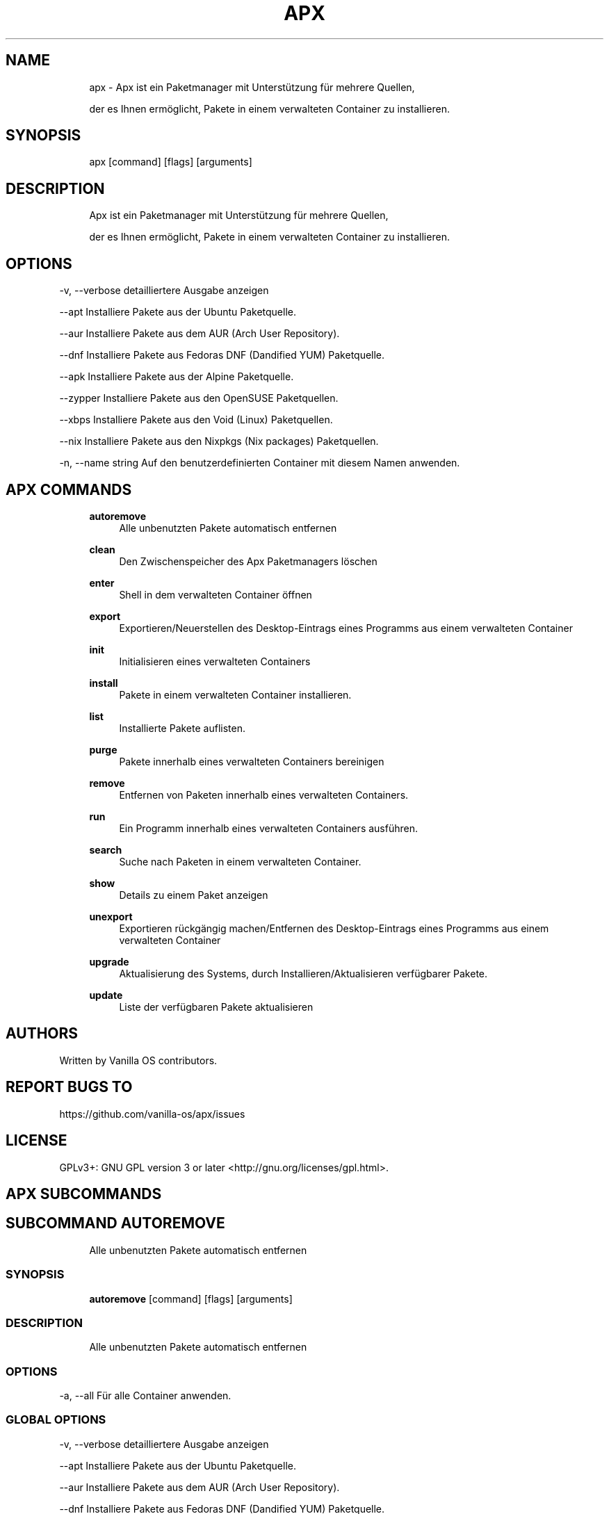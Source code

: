 .TH APX 1 "2023-04-13" "apx" "User Manual"
.SH NAME
.RS 4
apx - Apx ist ein Paketmanager mit Unterstützung für mehrere Quellen,
.PP
der es Ihnen ermöglicht, Pakete in einem verwalteten Container zu installieren\&.
.RE
.SH SYNOPSIS
.RS 4
apx [command] [flags] [arguments]
.RE
.SH DESCRIPTION
.RS 4
Apx ist ein Paketmanager mit Unterstützung für mehrere Quellen,
.PP
der es Ihnen ermöglicht, Pakete in einem verwalteten Container zu installieren\&.
.RE
.SH OPTIONS
  -v, --verbose       detailliertere Ausgabe anzeigen
.PP
      --apt           Installiere Pakete aus der Ubuntu Paketquelle\&.
.PP
      --aur           Installiere Pakete aus dem AUR (Arch User Repository)\&.
.PP
      --dnf           Installiere Pakete aus Fedoras DNF (Dandified YUM) Paketquelle\&.
.PP
      --apk           Installiere Pakete aus der Alpine Paketquelle\&.
.PP
      --zypper        Installiere Pakete aus den OpenSUSE Paketquellen\&.
.PP
      --xbps          Installiere Pakete aus den Void (Linux) Paketquellen\&.
.PP
      --nix           Installiere Pakete aus den Nixpkgs (Nix packages) Paketquellen\&.
.PP
  -n, --name string   Auf den benutzerdefinierten Container mit diesem Namen anwenden\&.
.PP
.SH APX COMMANDS
.RS 4
\fBautoremove\fP
.RS 4
Alle unbenutzten Pakete automatisch entfernen
.PP
.RE
\fBclean\fP
.RS 4
Den Zwischenspeicher des Apx Paketmanagers löschen
.PP
.RE
\fBenter\fP
.RS 4
Shell in dem verwalteten Container öffnen
.PP
.RE
\fBexport\fP
.RS 4
Exportieren/Neuerstellen des Desktop-Eintrags eines Programms aus einem verwalteten Container
.PP
.RE
\fBinit\fP
.RS 4
Initialisieren eines verwalteten Containers
.PP
.RE
\fBinstall\fP
.RS 4
Pakete in einem verwalteten Container installieren\&.
.PP
.RE
\fBlist\fP
.RS 4
Installierte Pakete auflisten\&.
.PP
.RE
\fBpurge\fP
.RS 4
Pakete innerhalb eines verwalteten Containers bereinigen
.PP
.RE
\fBremove\fP
.RS 4
Entfernen von Paketen innerhalb eines verwalteten Containers\&.
.PP
.RE
\fBrun\fP
.RS 4
Ein Programm innerhalb eines verwalteten Containers ausführen\&.
.PP
.RE
\fBsearch\fP
.RS 4
Suche nach Paketen in einem verwalteten Container\&.
.PP
.RE
\fBshow\fP
.RS 4
Details zu einem Paket anzeigen
.PP
.RE
\fBunexport\fP
.RS 4
Exportieren rückgängig machen/Entfernen des Desktop-Eintrags eines Programms aus einem verwalteten Container
.PP
.RE
\fBupgrade\fP
.RS 4
Aktualisierung des Systems, durch Installieren/Aktualisieren verfügbarer Pakete\&.
.PP
.RE
\fBupdate\fP
.RS 4
Liste der verfügbaren Pakete aktualisieren
.PP
.RE
.RE
.SH AUTHORS
.PP
Written by Vanilla OS contributors\&.
.SH REPORT BUGS TO
.PP
https://github\&.com/vanilla-os/apx/issues
.SH LICENSE
.PP
GPLv3+: GNU GPL version 3 or later <http://gnu\&.org/licenses/gpl\&.html>\&.
.SH APX SUBCOMMANDS
.SH SUBCOMMAND AUTOREMOVE
.RS 4
Alle unbenutzten Pakete automatisch entfernen
.RE
.SS SYNOPSIS
.RS 4
\fBautoremove\fP [command] [flags] [arguments]
.RE
.SS DESCRIPTION
.RS 4
.TP 4
Alle unbenutzten Pakete automatisch entfernen
.RE
.SS OPTIONS
  -a, --all   Für alle Container anwenden\&.
.PP
.SS GLOBAL OPTIONS
  -v, --verbose       detailliertere Ausgabe anzeigen
.PP
      --apt           Installiere Pakete aus der Ubuntu Paketquelle\&.
.PP
      --aur           Installiere Pakete aus dem AUR (Arch User Repository)\&.
.PP
      --dnf           Installiere Pakete aus Fedoras DNF (Dandified YUM) Paketquelle\&.
.PP
      --apk           Installiere Pakete aus der Alpine Paketquelle\&.
.PP
      --zypper        Installiere Pakete aus den OpenSUSE Paketquellen\&.
.PP
      --xbps          Installiere Pakete aus den Void (Linux) Paketquellen\&.
.PP
      --nix           Installiere Pakete aus den Nixpkgs (Nix packages) Paketquellen\&.
.PP
  -n, --name string   Auf den benutzerdefinierten Container mit diesem Namen anwenden\&.
.PP
.SH SUBCOMMAND CLEAN
.RS 4
Den Zwischenspeicher des Apx Paketmanagers löschen
.RE
.SS SYNOPSIS
.RS 4
\fBclean\fP [command] [flags] [arguments]
.RE
.SS DESCRIPTION
.RS 4
.TP 4
Den Zwischenspeicher des Apx Paketmanagers löschen
.RE
.SS OPTIONS
  -a, --all   Für alle Container anwenden\&.
.PP
.SS GLOBAL OPTIONS
  -v, --verbose       detailliertere Ausgabe anzeigen
.PP
      --apt           Installiere Pakete aus der Ubuntu Paketquelle\&.
.PP
      --aur           Installiere Pakete aus dem AUR (Arch User Repository)\&.
.PP
      --dnf           Installiere Pakete aus Fedoras DNF (Dandified YUM) Paketquelle\&.
.PP
      --apk           Installiere Pakete aus der Alpine Paketquelle\&.
.PP
      --zypper        Installiere Pakete aus den OpenSUSE Paketquellen\&.
.PP
      --xbps          Installiere Pakete aus den Void (Linux) Paketquellen\&.
.PP
      --nix           Installiere Pakete aus den Nixpkgs (Nix packages) Paketquellen\&.
.PP
  -n, --name string   Auf den benutzerdefinierten Container mit diesem Namen anwenden\&.
.PP
.SH SUBCOMMAND ENTER
.RS 4
Shell in dem verwalteten Container öffnen
.RE
.SS SYNOPSIS
.RS 4
\fBenter\fP [command] [flags] [arguments]
.RE
.SS DESCRIPTION
.RS 4
.TP 4
Shell in dem verwalteten Container öffnen
.RE
.SS OPTIONS
.SS GLOBAL OPTIONS
  -v, --verbose       detailliertere Ausgabe anzeigen
.PP
      --apt           Installiere Pakete aus der Ubuntu Paketquelle\&.
.PP
      --aur           Installiere Pakete aus dem AUR (Arch User Repository)\&.
.PP
      --dnf           Installiere Pakete aus Fedoras DNF (Dandified YUM) Paketquelle\&.
.PP
      --apk           Installiere Pakete aus der Alpine Paketquelle\&.
.PP
      --zypper        Installiere Pakete aus den OpenSUSE Paketquellen\&.
.PP
      --xbps          Installiere Pakete aus den Void (Linux) Paketquellen\&.
.PP
      --nix           Installiere Pakete aus den Nixpkgs (Nix packages) Paketquellen\&.
.PP
  -n, --name string   Auf den benutzerdefinierten Container mit diesem Namen anwenden\&.
.PP
.SH SUBCOMMAND EXPORT
.RS 4
Exportieren/Neuerstellen des Desktop-Eintrags eines Programms aus einem verwalteten Container
.RE
.SS SYNOPSIS
.RS 4
\fBexport\fP [command] [flags] [arguments]
.RE
.SS DESCRIPTION
.RS 4
.TP 4
Exportieren/Neuerstellen des Desktop-Eintrags eines Programms aus einem verwalteten Container
.RE
.SS OPTIONS
      --bin   Binärbefehl exportieren
.PP
.SS GLOBAL OPTIONS
  -v, --verbose       detailliertere Ausgabe anzeigen
.PP
      --apt           Installiere Pakete aus der Ubuntu Paketquelle\&.
.PP
      --aur           Installiere Pakete aus dem AUR (Arch User Repository)\&.
.PP
      --dnf           Installiere Pakete aus Fedoras DNF (Dandified YUM) Paketquelle\&.
.PP
      --apk           Installiere Pakete aus der Alpine Paketquelle\&.
.PP
      --zypper        Installiere Pakete aus den OpenSUSE Paketquellen\&.
.PP
      --xbps          Installiere Pakete aus den Void (Linux) Paketquellen\&.
.PP
      --nix           Installiere Pakete aus den Nixpkgs (Nix packages) Paketquellen\&.
.PP
  -n, --name string   Auf den benutzerdefinierten Container mit diesem Namen anwenden\&.
.PP
.SS EXAMPLES
.RS 4
apx export htop
.PP
apx export --bin fzf
.RE
.SH SUBCOMMAND INIT
.RS 4
Initialisieren eines verwalteten Containers
.RE
.SS SYNOPSIS
.RS 4
\fBinit\fP [command] [flags] [arguments]
.RE
.SS DESCRIPTION
.RS 4
.TP 4
Initialisieren eines verwalteten Containers
.RE
.SS OPTIONS
.SS GLOBAL OPTIONS
  -v, --verbose       detailliertere Ausgabe anzeigen
.PP
      --apt           Installiere Pakete aus der Ubuntu Paketquelle\&.
.PP
      --aur           Installiere Pakete aus dem AUR (Arch User Repository)\&.
.PP
      --dnf           Installiere Pakete aus Fedoras DNF (Dandified YUM) Paketquelle\&.
.PP
      --apk           Installiere Pakete aus der Alpine Paketquelle\&.
.PP
      --zypper        Installiere Pakete aus den OpenSUSE Paketquellen\&.
.PP
      --xbps          Installiere Pakete aus den Void (Linux) Paketquellen\&.
.PP
      --nix           Installiere Pakete aus den Nixpkgs (Nix packages) Paketquellen\&.
.PP
  -n, --name string   Auf den benutzerdefinierten Container mit diesem Namen anwenden\&.
.PP
.SS EXAMPLES
.RS 4
apx init
.RE
.SH SUBCOMMAND INSTALL
.RS 4
Pakete in einem verwalteten Container installieren\&.
.RE
.SS SYNOPSIS
.RS 4
\fBinstall\fP [command] [flags] [arguments]
.RE
.SS DESCRIPTION
.RS 4
.TP 4
Pakete in einem verwalteten Container installieren\&.
.RE
.SS OPTIONS
  -y, --assume-yes       Fortfahren ohne manuelle Bestätigung
.PP
  -f, --fix-broken       Fehlerhafte Abhängigkeiten vor der Installation beheben
.PP
      --no-export        Keinen Desktop-Eintrag nach der Installation exportieren\&.
.PP
      --sideload         Paket aus lokaler Datei installieren\&.
.PP
      --allow-unfree     Pakete mit unfreien Lizenzen zulassen
.PP
      --allow-insecure   Pakete mit bekannten Sicherheitslücken zulassen\&.
.PP
.SS GLOBAL OPTIONS
  -v, --verbose       detailliertere Ausgabe anzeigen
.PP
      --apt           Installiere Pakete aus der Ubuntu Paketquelle\&.
.PP
      --aur           Installiere Pakete aus dem AUR (Arch User Repository)\&.
.PP
      --dnf           Installiere Pakete aus Fedoras DNF (Dandified YUM) Paketquelle\&.
.PP
      --apk           Installiere Pakete aus der Alpine Paketquelle\&.
.PP
      --zypper        Installiere Pakete aus den OpenSUSE Paketquellen\&.
.PP
      --xbps          Installiere Pakete aus den Void (Linux) Paketquellen\&.
.PP
      --nix           Installiere Pakete aus den Nixpkgs (Nix packages) Paketquellen\&.
.PP
  -n, --name string   Auf den benutzerdefinierten Container mit diesem Namen anwenden\&.
.PP
.SS EXAMPLES
.RS 4
apx install htop git
.PP
apx --nix install --allow-unfree vscode
.RE
.SH SUBCOMMAND LIST
.RS 4
Installierte Pakete auflisten\&.
.RE
.SS SYNOPSIS
.RS 4
\fBlist\fP [command] [flags] [arguments]
.RE
.SS DESCRIPTION
.RS 4
.TP 4
Installierte Pakete auflisten\&.
.RE
.SS OPTIONS
  -u, --upgradable   Aktualisierbare Pakete anzeigen
.PP
  -i, --installed    Installierte Pakete anzeigen
.PP
.SS GLOBAL OPTIONS
  -v, --verbose       detailliertere Ausgabe anzeigen
.PP
      --apt           Installiere Pakete aus der Ubuntu Paketquelle\&.
.PP
      --aur           Installiere Pakete aus dem AUR (Arch User Repository)\&.
.PP
      --dnf           Installiere Pakete aus Fedoras DNF (Dandified YUM) Paketquelle\&.
.PP
      --apk           Installiere Pakete aus der Alpine Paketquelle\&.
.PP
      --zypper        Installiere Pakete aus den OpenSUSE Paketquellen\&.
.PP
      --xbps          Installiere Pakete aus den Void (Linux) Paketquellen\&.
.PP
      --nix           Installiere Pakete aus den Nixpkgs (Nix packages) Paketquellen\&.
.PP
  -n, --name string   Auf den benutzerdefinierten Container mit diesem Namen anwenden\&.
.PP
.SH SUBCOMMAND PURGE
.RS 4
Pakete innerhalb eines verwalteten Containers bereinigen
.RE
.SS SYNOPSIS
.RS 4
\fBpurge\fP [command] [flags] [arguments]
.RE
.SS DESCRIPTION
.RS 4
.TP 4
Pakete innerhalb eines verwalteten Containers bereinigen
.RE
.SS OPTIONS
.SS GLOBAL OPTIONS
  -v, --verbose       detailliertere Ausgabe anzeigen
.PP
      --apt           Installiere Pakete aus der Ubuntu Paketquelle\&.
.PP
      --aur           Installiere Pakete aus dem AUR (Arch User Repository)\&.
.PP
      --dnf           Installiere Pakete aus Fedoras DNF (Dandified YUM) Paketquelle\&.
.PP
      --apk           Installiere Pakete aus der Alpine Paketquelle\&.
.PP
      --zypper        Installiere Pakete aus den OpenSUSE Paketquellen\&.
.PP
      --xbps          Installiere Pakete aus den Void (Linux) Paketquellen\&.
.PP
      --nix           Installiere Pakete aus den Nixpkgs (Nix packages) Paketquellen\&.
.PP
  -n, --name string   Auf den benutzerdefinierten Container mit diesem Namen anwenden\&.
.PP
.SS EXAMPLES
.RS 4
apx purge htop
.RE
.SH SUBCOMMAND REMOVE
.RS 4
Entfernen von Paketen innerhalb eines verwalteten Containers\&.
.RE
.SS SYNOPSIS
.RS 4
\fBremove\fP [command] [flags] [arguments]
.RE
.SS DESCRIPTION
.RS 4
.TP 4
Entfernen von Paketen innerhalb eines verwalteten Containers\&.
.RE
.SS OPTIONS
  -y, --assume-yes   Ohne manuelle Bestätigung fortfahren\&.
.PP
.SS GLOBAL OPTIONS
  -v, --verbose       detailliertere Ausgabe anzeigen
.PP
      --apt           Installiere Pakete aus der Ubuntu Paketquelle\&.
.PP
      --aur           Installiere Pakete aus dem AUR (Arch User Repository)\&.
.PP
      --dnf           Installiere Pakete aus Fedoras DNF (Dandified YUM) Paketquelle\&.
.PP
      --apk           Installiere Pakete aus der Alpine Paketquelle\&.
.PP
      --zypper        Installiere Pakete aus den OpenSUSE Paketquellen\&.
.PP
      --xbps          Installiere Pakete aus den Void (Linux) Paketquellen\&.
.PP
      --nix           Installiere Pakete aus den Nixpkgs (Nix packages) Paketquellen\&.
.PP
  -n, --name string   Auf den benutzerdefinierten Container mit diesem Namen anwenden\&.
.PP
.SS EXAMPLES
.RS 4
apx remove htop
.RE
.SH SUBCOMMAND RUN
.RS 4
Ein Programm innerhalb eines verwalteten Containers ausführen\&.
.RE
.SS SYNOPSIS
.RS 4
\fBrun\fP [command] [flags] [arguments]
.RE
.SS DESCRIPTION
.RS 4
.TP 4
Ein Programm innerhalb eines verwalteten Containers ausführen\&.
.RE
.SS OPTIONS
.SS GLOBAL OPTIONS
  -v, --verbose       detailliertere Ausgabe anzeigen
.PP
      --apt           Installiere Pakete aus der Ubuntu Paketquelle\&.
.PP
      --aur           Installiere Pakete aus dem AUR (Arch User Repository)\&.
.PP
      --dnf           Installiere Pakete aus Fedoras DNF (Dandified YUM) Paketquelle\&.
.PP
      --apk           Installiere Pakete aus der Alpine Paketquelle\&.
.PP
      --zypper        Installiere Pakete aus den OpenSUSE Paketquellen\&.
.PP
      --xbps          Installiere Pakete aus den Void (Linux) Paketquellen\&.
.PP
      --nix           Installiere Pakete aus den Nixpkgs (Nix packages) Paketquellen\&.
.PP
  -n, --name string   Auf den benutzerdefinierten Container mit diesem Namen anwenden\&.
.PP
.SS EXAMPLES
.RS 4
apx run htop
.RE
.SH SUBCOMMAND SEARCH
.RS 4
Suche nach Paketen in einem verwalteten Container\&.
.RE
.SS SYNOPSIS
.RS 4
\fBsearch\fP [command] [flags] [arguments]
.RE
.SS DESCRIPTION
.RS 4
.TP 4
Suche nach Paketen in einem verwalteten Container\&.
.RE
.SS OPTIONS
.SS GLOBAL OPTIONS
  -v, --verbose       detailliertere Ausgabe anzeigen
.PP
      --apt           Installiere Pakete aus der Ubuntu Paketquelle\&.
.PP
      --aur           Installiere Pakete aus dem AUR (Arch User Repository)\&.
.PP
      --dnf           Installiere Pakete aus Fedoras DNF (Dandified YUM) Paketquelle\&.
.PP
      --apk           Installiere Pakete aus der Alpine Paketquelle\&.
.PP
      --zypper        Installiere Pakete aus den OpenSUSE Paketquellen\&.
.PP
      --xbps          Installiere Pakete aus den Void (Linux) Paketquellen\&.
.PP
      --nix           Installiere Pakete aus den Nixpkgs (Nix packages) Paketquellen\&.
.PP
  -n, --name string   Auf den benutzerdefinierten Container mit diesem Namen anwenden\&.
.PP
.SS EXAMPLES
.RS 4
apx search neovim
.RE
.SH SUBCOMMAND SHOW
.RS 4
Details zu einem Paket anzeigen
.RE
.SS SYNOPSIS
.RS 4
\fBshow\fP [command] [flags] [arguments]
.RE
.SS DESCRIPTION
.RS 4
.TP 4
Details zu einem Paket anzeigen
.RE
.SS OPTIONS
  -i, --isinstalled   Gibt nur zurück, ob das Paket installiert ist
.PP
.SS GLOBAL OPTIONS
  -v, --verbose       detailliertere Ausgabe anzeigen
.PP
      --apt           Installiere Pakete aus der Ubuntu Paketquelle\&.
.PP
      --aur           Installiere Pakete aus dem AUR (Arch User Repository)\&.
.PP
      --dnf           Installiere Pakete aus Fedoras DNF (Dandified YUM) Paketquelle\&.
.PP
      --apk           Installiere Pakete aus der Alpine Paketquelle\&.
.PP
      --zypper        Installiere Pakete aus den OpenSUSE Paketquellen\&.
.PP
      --xbps          Installiere Pakete aus den Void (Linux) Paketquellen\&.
.PP
      --nix           Installiere Pakete aus den Nixpkgs (Nix packages) Paketquellen\&.
.PP
  -n, --name string   Auf den benutzerdefinierten Container mit diesem Namen anwenden\&.
.PP
.SS EXAMPLES
.RS 4
apx show htop
.PP
apx show -i neovim
.RE
.SH SUBCOMMAND UNEXPORT
.RS 4
Exportieren rückgängig machen/Entfernen des Desktop-Eintrags eines Programms aus einem verwalteten Container
.RE
.SS SYNOPSIS
.RS 4
\fBunexport\fP [command] [flags] [arguments]
.RE
.SS DESCRIPTION
.RS 4
.TP 4
Exportieren rückgängig machen/Entfernen des Desktop-Eintrags eines Programms aus einem verwalteten Container\&.
.PP
Wenn das Flag --bin angegeben ist, wird der Link zur Container-Binärdatei entfernt\&.
.RE
.SS OPTIONS
      --bin   Exportieren einer zuvor exportierten Binärdatei rückgängig machen\&.
.PP
.SS GLOBAL OPTIONS
  -v, --verbose       detailliertere Ausgabe anzeigen
.PP
      --apt           Installiere Pakete aus der Ubuntu Paketquelle\&.
.PP
      --aur           Installiere Pakete aus dem AUR (Arch User Repository)\&.
.PP
      --dnf           Installiere Pakete aus Fedoras DNF (Dandified YUM) Paketquelle\&.
.PP
      --apk           Installiere Pakete aus der Alpine Paketquelle\&.
.PP
      --zypper        Installiere Pakete aus den OpenSUSE Paketquellen\&.
.PP
      --xbps          Installiere Pakete aus den Void (Linux) Paketquellen\&.
.PP
      --nix           Installiere Pakete aus den Nixpkgs (Nix packages) Paketquellen\&.
.PP
  -n, --name string   Auf den benutzerdefinierten Container mit diesem Namen anwenden\&.
.PP
.SS EXAMPLES
.RS 4
apx unexport code
.RE
.SH SUBCOMMAND UPGRADE
.RS 4
Aktualisierung des Systems, durch Installieren/Aktualisieren verfügbarer Pakete\&.
.RE
.SS SYNOPSIS
.RS 4
\fBupgrade\fP [command] [flags] [arguments]
.RE
.SS DESCRIPTION
.RS 4
.TP 4
Aktualisierung des Systems, durch Installieren/Aktualisieren verfügbarer Pakete\&.
.RE
.SS OPTIONS
  -a, --all          Für alle Container anwenden\&.
.PP
  -y, --assume-yes   Ohne manuelle Bestätigung fortfahren\&.
.PP
.SS GLOBAL OPTIONS
  -v, --verbose       detailliertere Ausgabe anzeigen
.PP
      --apt           Installiere Pakete aus der Ubuntu Paketquelle\&.
.PP
      --aur           Installiere Pakete aus dem AUR (Arch User Repository)\&.
.PP
      --dnf           Installiere Pakete aus Fedoras DNF (Dandified YUM) Paketquelle\&.
.PP
      --apk           Installiere Pakete aus der Alpine Paketquelle\&.
.PP
      --zypper        Installiere Pakete aus den OpenSUSE Paketquellen\&.
.PP
      --xbps          Installiere Pakete aus den Void (Linux) Paketquellen\&.
.PP
      --nix           Installiere Pakete aus den Nixpkgs (Nix packages) Paketquellen\&.
.PP
  -n, --name string   Auf den benutzerdefinierten Container mit diesem Namen anwenden\&.
.PP
.SS EXAMPLES
.RS 4
apx upgrade
.RE
.SH SUBCOMMAND UPDATE
.RS 4
Liste der verfügbaren Pakete aktualisieren
.RE
.SS SYNOPSIS
.RS 4
\fBupdate\fP [command] [flags] [arguments]
.RE
.SS DESCRIPTION
.RS 4
.TP 4
Liste der verfügbaren Pakete aktualisieren
.RE
.SS OPTIONS
  -a, --all          Für alle Container anwenden\&.
.PP
  -y, --assume-yes   Ohne manuelle Bestätigung fortfahren\&.
.PP
.SS GLOBAL OPTIONS
  -v, --verbose       detailliertere Ausgabe anzeigen
.PP
      --apt           Installiere Pakete aus der Ubuntu Paketquelle\&.
.PP
      --aur           Installiere Pakete aus dem AUR (Arch User Repository)\&.
.PP
      --dnf           Installiere Pakete aus Fedoras DNF (Dandified YUM) Paketquelle\&.
.PP
      --apk           Installiere Pakete aus der Alpine Paketquelle\&.
.PP
      --zypper        Installiere Pakete aus den OpenSUSE Paketquellen\&.
.PP
      --xbps          Installiere Pakete aus den Void (Linux) Paketquellen\&.
.PP
      --nix           Installiere Pakete aus den Nixpkgs (Nix packages) Paketquellen\&.
.PP
  -n, --name string   Auf den benutzerdefinierten Container mit diesem Namen anwenden\&.
.PP

